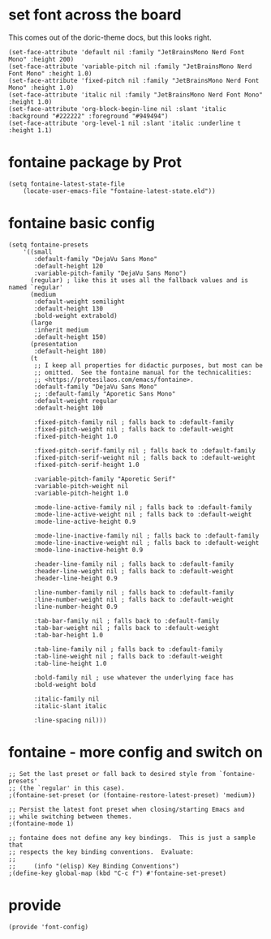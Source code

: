 * set font across the board

This comes out of the doric-theme docs, but this looks right.

#+begin_src elisp :tangle yes
  (set-face-attribute 'default nil :family "JetBrainsMono Nerd Font Mono" :height 200)
  (set-face-attribute 'variable-pitch nil :family "JetBrainsMono Nerd Font Mono" :height 1.0)
  (set-face-attribute 'fixed-pitch nil :family "JetBrainsMono Nerd Font Mono" :height 1.0)
  (set-face-attribute 'italic nil :family "JetBrainsMono Nerd Font Mono" :height 1.0)
  (set-face-attribute 'org-block-begin-line nil :slant 'italic :background "#222222" :foreground "#949494")
  (set-face-attribute 'org-level-1 nil :slant 'italic :underline t :height 1.1)
#+end_src

* fontaine package by Prot

#+begin_src elisp :tangle yes
  (setq fontaine-latest-state-file
      (locate-user-emacs-file "fontaine-latest-state.eld"))
#+end_src

* fontaine basic config

#+begin_src elisp :tangle yes
  (setq fontaine-presets
      '((small
         :default-family "DejaVu Sans Mono"
         :default-height 120
         :variable-pitch-family "DejaVu Sans Mono")
        (regular) ; like this it uses all the fallback values and is named `regular'
        (medium
         :default-weight semilight
         :default-height 130
         :bold-weight extrabold)
        (large
         :inherit medium
         :default-height 150)
        (presentation
         :default-height 180)
        (t
         ;; I keep all properties for didactic purposes, but most can be
         ;; omitted.  See the fontaine manual for the technicalities:
         ;; <https://protesilaos.com/emacs/fontaine>.
         :default-family "DejaVu Sans Mono"
         ;; :default-family "Aporetic Sans Mono"
         :default-weight regular
         :default-height 100

         :fixed-pitch-family nil ; falls back to :default-family
         :fixed-pitch-weight nil ; falls back to :default-weight
         :fixed-pitch-height 1.0

         :fixed-pitch-serif-family nil ; falls back to :default-family
         :fixed-pitch-serif-weight nil ; falls back to :default-weight
         :fixed-pitch-serif-height 1.0

         :variable-pitch-family "Aporetic Serif"
         :variable-pitch-weight nil
         :variable-pitch-height 1.0

         :mode-line-active-family nil ; falls back to :default-family
         :mode-line-active-weight nil ; falls back to :default-weight
         :mode-line-active-height 0.9

         :mode-line-inactive-family nil ; falls back to :default-family
         :mode-line-inactive-weight nil ; falls back to :default-weight
         :mode-line-inactive-height 0.9

         :header-line-family nil ; falls back to :default-family
         :header-line-weight nil ; falls back to :default-weight
         :header-line-height 0.9

         :line-number-family nil ; falls back to :default-family
         :line-number-weight nil ; falls back to :default-weight
         :line-number-height 0.9

         :tab-bar-family nil ; falls back to :default-family
         :tab-bar-weight nil ; falls back to :default-weight
         :tab-bar-height 1.0

         :tab-line-family nil ; falls back to :default-family
         :tab-line-weight nil ; falls back to :default-weight
         :tab-line-height 1.0

         :bold-family nil ; use whatever the underlying face has
         :bold-weight bold

         :italic-family nil
         :italic-slant italic

         :line-spacing nil)))
#+end_src

* fontaine - more config and switch on

#+begin_src elisp :tangle yes
  ;; Set the last preset or fall back to desired style from `fontaine-presets'
  ;; (the `regular' in this case).
  ;(fontaine-set-preset (or (fontaine-restore-latest-preset) 'medium))

  ;; Persist the latest font preset when closing/starting Emacs and
  ;; while switching between themes.
  ;(fontaine-mode 1)

  ;; fontaine does not define any key bindings.  This is just a sample that
  ;; respects the key binding conventions.  Evaluate:
  ;;
  ;;     (info "(elisp) Key Binding Conventions")
  ;(define-key global-map (kbd "C-c f") #'fontaine-set-preset)
#+end_src

* provide

#+begin_src elisp :tangle yes
  (provide 'font-config)
#+end_src
